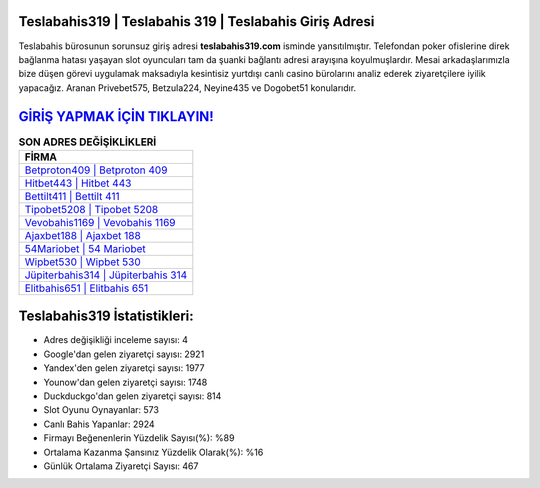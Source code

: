﻿Teslabahis319 | Teslabahis 319 | Teslabahis Giriş Adresi
===================================

.. image:: images/teslabahis-giris.jpg
   :width: 600
   
Teslabahis bürosunun sorunsuz giriş adresi **teslabahis319.com** isminde yansıtılmıştır. Telefondan poker ofislerine direk bağlanma hatası yaşayan slot oyuncuları tam da şuanki bağlantı adresi arayışına koyulmuşlardır. Mesai arkadaşlarımızla bize düşen görevi uygulamak maksadıyla kesintisiz yurtdışı canlı casino bürolarını analiz ederek ziyaretçilere iyilik yapacağız. Aranan Privebet575, Betzula224, Neyine435 ve Dogobet51 konularıdır.

`GİRİŞ YAPMAK İÇİN TIKLAYIN! <https://urlday.cc/git>`_
==============

.. list-table:: **SON ADRES DEĞİŞİKLİKLERİ**
   :widths: 100
   :header-rows: 1

   * - FİRMA
   * - `Betproton409 | Betproton 409 <betproton409-betproton-409-betproton-giris-adresi.html>`_
   * - `Hitbet443 | Hitbet 443 <hitbet443-hitbet-443-hitbet-giris-adresi.html>`_
   * - `Bettilt411 | Bettilt 411 <bettilt411-bettilt-411-bettilt-giris-adresi.html>`_	 
   * - `Tipobet5208 | Tipobet 5208 <tipobet5208-tipobet-5208-tipobet-giris-adresi.html>`_	 
   * - `Vevobahis1169 | Vevobahis 1169 <vevobahis1169-vevobahis-1169-vevobahis-giris-adresi.html>`_ 
   * - `Ajaxbet188 | Ajaxbet 188 <ajaxbet188-ajaxbet-188-ajaxbet-giris-adresi.html>`_
   * - `54Mariobet | 54 Mariobet <54mariobet-54-mariobet-mariobet-giris-adresi.html>`_	 
   * - `Wipbet530 | Wipbet 530 <wipbet530-wipbet-530-wipbet-giris-adresi.html>`_
   * - `Jüpiterbahis314 | Jüpiterbahis 314 <jupiterbahis314-jupiterbahis-314-jupiterbahis-giris-adresi.html>`_
   * - `Elitbahis651 | Elitbahis 651 <elitbahis651-elitbahis-651-elitbahis-giris-adresi.html>`_
	 
Teslabahis319 İstatistikleri:
===================================	 
* Adres değişikliği inceleme sayısı: 4
* Google'dan gelen ziyaretçi sayısı: 2921
* Yandex'den gelen ziyaretçi sayısı: 1977
* Younow'dan gelen ziyaretçi sayısı: 1748
* Duckduckgo'dan gelen ziyaretçi sayısı: 814
* Slot Oyunu Oynayanlar: 573
* Canlı Bahis Yapanlar: 2924
* Firmayı Beğenenlerin Yüzdelik Sayısı(%): %89
* Ortalama Kazanma Şansınız Yüzdelik Olarak(%): %16
* Günlük Ortalama Ziyaretçi Sayısı: 467
